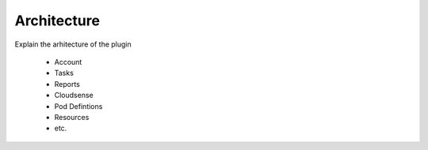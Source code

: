 Architecture
============

Explain the arhitecture of the plugin

    * Account
    * Tasks
    * Reports
    * Cloudsense
    * Pod Defintions
    * Resources
    * etc.

